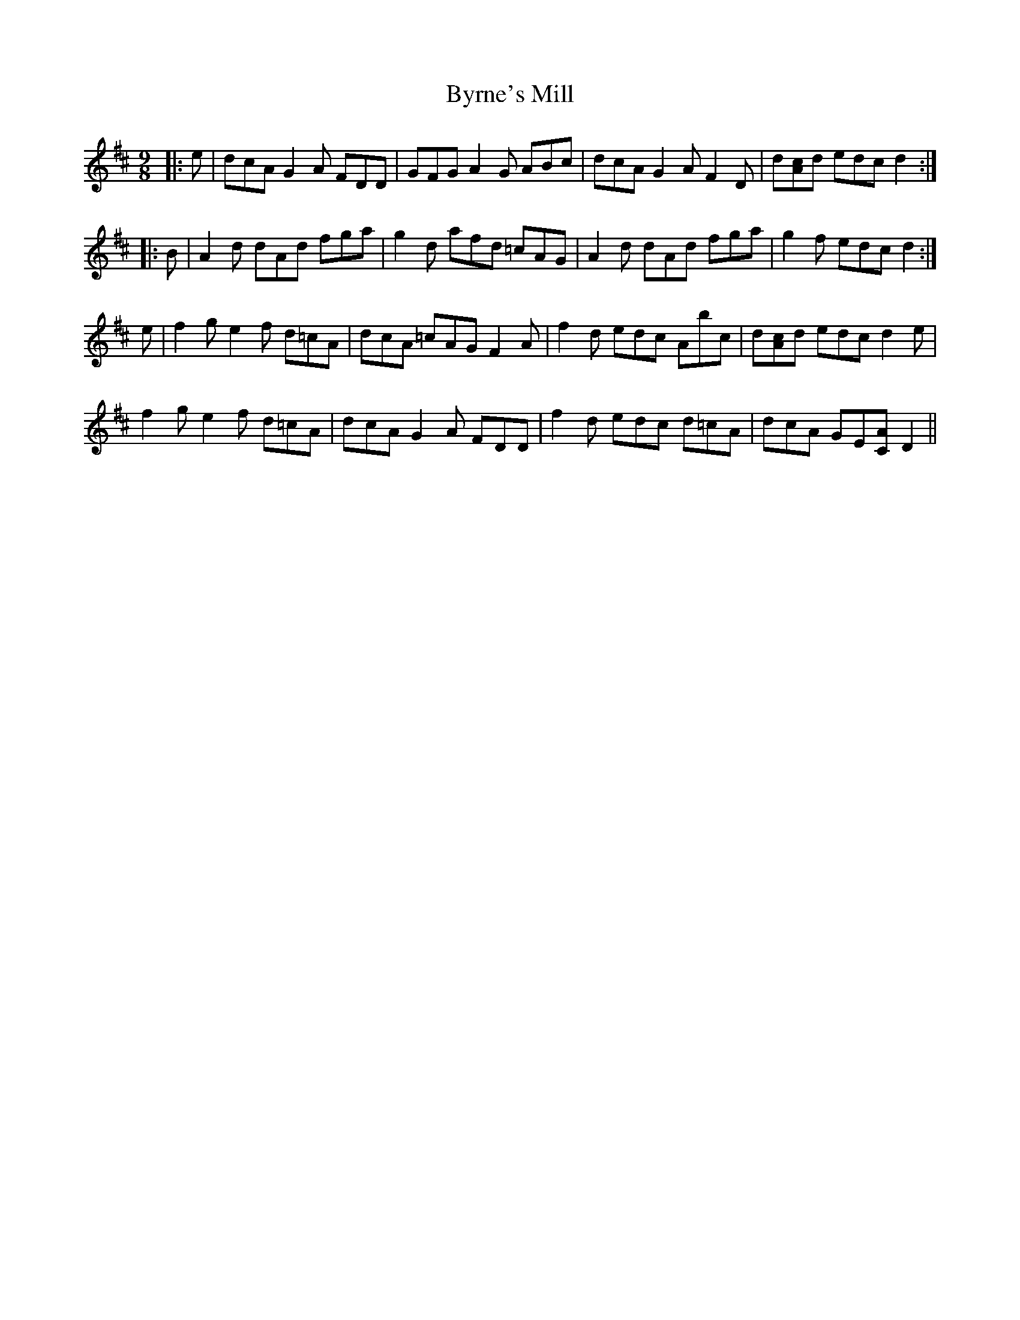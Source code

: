 X: 5684
T: Byrne's Mill
R: slip jig
M: 9/8
K: Dmajor
|:e|dcA G2 A FDD|GFG A2 G ABc|dcA G2 A F2 D|d[Ac]d edc d2:|
|:B|A2 d dAd fga|g2 d afd =cAG|A2 d dAd fga|g2 f edc d2:|
e|f2 g e2 f d=cA|dcA =cAG F2 A|f2 d edc Abc|d[Ac]d edc d2 e|
f2 g e2 f d=cA|dcA G2 A FDD|f2 d edc d=cA|dcA GE[CA] D2||

